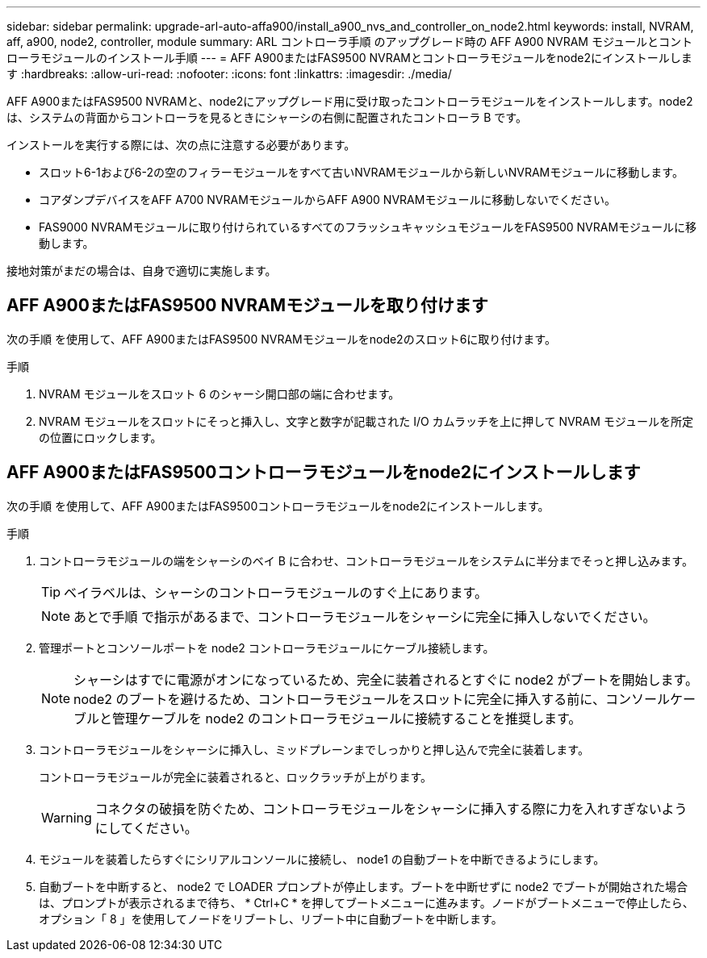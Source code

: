 ---
sidebar: sidebar 
permalink: upgrade-arl-auto-affa900/install_a900_nvs_and_controller_on_node2.html 
keywords: install, NVRAM, aff, a900, node2, controller, module 
summary: ARL コントローラ手順 のアップグレード時の AFF A900 NVRAM モジュールとコントローラモジュールのインストール手順 
---
= AFF A900またはFAS9500 NVRAMとコントローラモジュールをnode2にインストールします
:hardbreaks:
:allow-uri-read: 
:nofooter: 
:icons: font
:linkattrs: 
:imagesdir: ./media/


[role="lead"]
AFF A900またはFAS9500 NVRAMと、node2にアップグレード用に受け取ったコントローラモジュールをインストールします。node2 は、システムの背面からコントローラを見るときにシャーシの右側に配置されたコントローラ B です。

インストールを実行する際には、次の点に注意する必要があります。

* スロット6-1および6-2の空のフィラーモジュールをすべて古いNVRAMモジュールから新しいNVRAMモジュールに移動します。
* コアダンプデバイスをAFF A700 NVRAMモジュールからAFF A900 NVRAMモジュールに移動しないでください。
* FAS9000 NVRAMモジュールに取り付けられているすべてのフラッシュキャッシュモジュールをFAS9500 NVRAMモジュールに移動します。


接地対策がまだの場合は、自身で適切に実施します。



== AFF A900またはFAS9500 NVRAMモジュールを取り付けます

次の手順 を使用して、AFF A900またはFAS9500 NVRAMモジュールをnode2のスロット6に取り付けます。

.手順
. NVRAM モジュールをスロット 6 のシャーシ開口部の端に合わせます。
. NVRAM モジュールをスロットにそっと挿入し、文字と数字が記載された I/O カムラッチを上に押して NVRAM モジュールを所定の位置にロックします。




== AFF A900またはFAS9500コントローラモジュールをnode2にインストールします

次の手順 を使用して、AFF A900またはFAS9500コントローラモジュールをnode2にインストールします。

.手順
. コントローラモジュールの端をシャーシのベイ B に合わせ、コントローラモジュールをシステムに半分までそっと押し込みます。
+

TIP: ベイラベルは、シャーシのコントローラモジュールのすぐ上にあります。

+

NOTE: あとで手順 で指示があるまで、コントローラモジュールをシャーシに完全に挿入しないでください。

. 管理ポートとコンソールポートを node2 コントローラモジュールにケーブル接続します。
+

NOTE: シャーシはすでに電源がオンになっているため、完全に装着されるとすぐに node2 がブートを開始します。node2 のブートを避けるため、コントローラモジュールをスロットに完全に挿入する前に、コンソールケーブルと管理ケーブルを node2 のコントローラモジュールに接続することを推奨します。

. コントローラモジュールをシャーシに挿入し、ミッドプレーンまでしっかりと押し込んで完全に装着します。
+
コントローラモジュールが完全に装着されると、ロックラッチが上がります。

+

WARNING: コネクタの破損を防ぐため、コントローラモジュールをシャーシに挿入する際に力を入れすぎないようにしてください。

. モジュールを装着したらすぐにシリアルコンソールに接続し、 node1 の自動ブートを中断できるようにします。
. 自動ブートを中断すると、 node2 で LOADER プロンプトが停止します。ブートを中断せずに node2 でブートが開始された場合は、プロンプトが表示されるまで待ち、 * Ctrl+C * を押してブートメニューに進みます。ノードがブートメニューで停止したら、オプション「 8 」を使用してノードをリブートし、リブート中に自動ブートを中断します。

